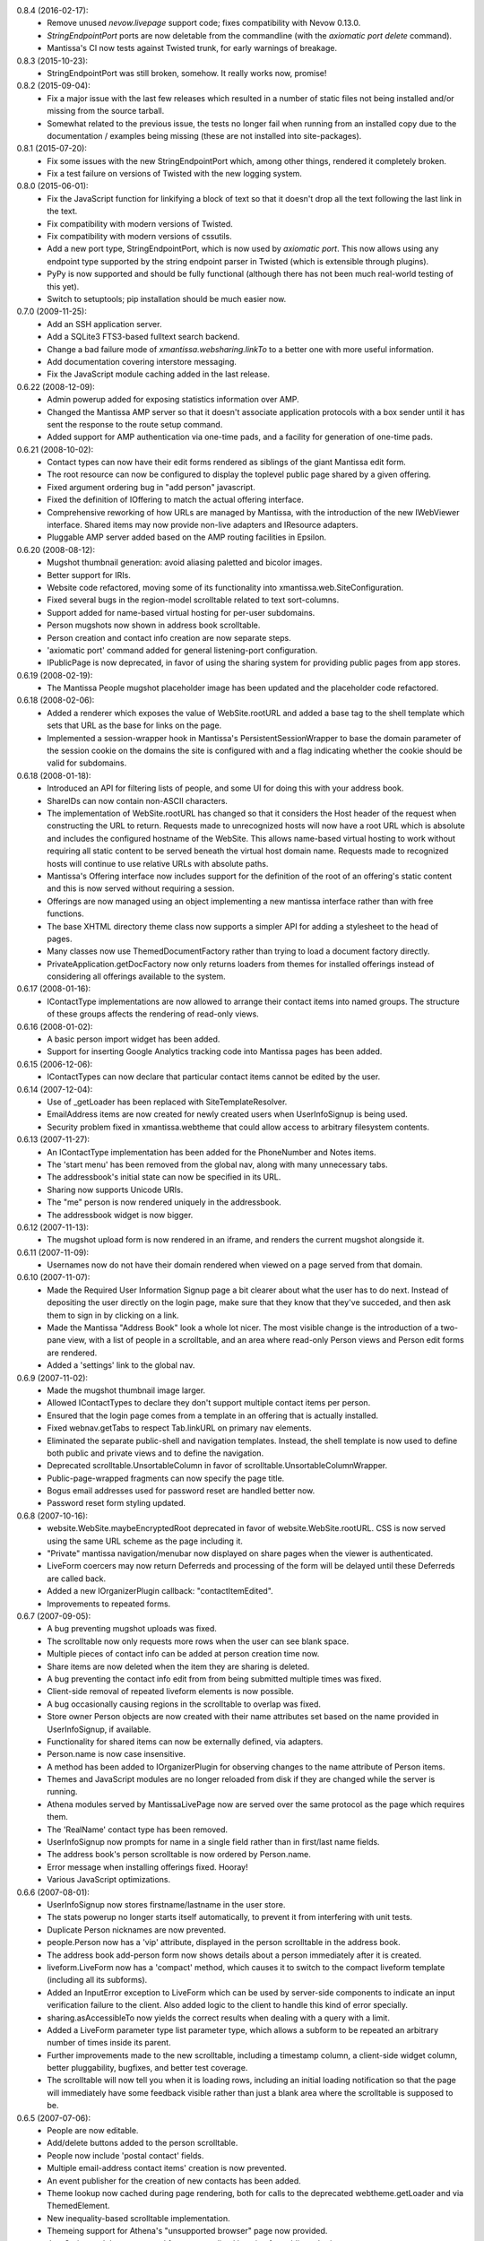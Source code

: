 0.8.4 (2016-02-17):
  - Remove unused `nevow.livepage` support code; fixes compatibility with Nevow
    0.13.0.
  - `StringEndpointPort` ports are now deletable from the commandline (with
    the `axiomatic port delete` command).
  - Mantissa's CI now tests against Twisted trunk, for early warnings of
    breakage.

0.8.3 (2015-10-23):
  - StringEndpointPort was still broken, somehow. It really works now, promise!

0.8.2 (2015-09-04):
  - Fix a major issue with the last few releases which resulted in a number of
    static files not being installed and/or missing from the source tarball.
  - Somewhat related to the previous issue, the tests no longer fail when
    running from an installed copy due to the documentation / examples being
    missing (these are not installed into site-packages).

0.8.1 (2015-07-20):
  - Fix some issues with the new StringEndpointPort which, among other things,
    rendered it completely broken.
  - Fix a test failure on versions of Twisted with the new logging system.

0.8.0 (2015-06-01):
  - Fix the JavaScript function for linkifying a block of text so that it
    doesn't drop all the text following the last link in the text.
  - Fix compatibility with modern versions of Twisted.
  - Fix compatibility with modern versions of cssutils.
  - Add a new port type, StringEndpointPort, which is now used by
    `axiomatic port`. This now allows using any endpoint type supported by the
    string endpoint parser in Twisted (which is extensible through plugins).
  - PyPy is now supported and should be fully functional (although there has
    not been much real-world testing of this yet).
  - Switch to setuptools; pip installation should be much easier now.

0.7.0 (2009-11-25):
  - Add an SSH application server.
  - Add a SQLite3 FTS3-based fulltext search backend.
  - Change a bad failure mode of `xmantissa.websharing.linkTo` to a better
    one with more useful information.
  - Add documentation covering interstore messaging.
  - Fix the JavaScript module caching added in the last release.

0.6.22 (2008-12-09):
  - Admin powerup added for exposing statistics information over AMP.
  - Changed the Mantissa AMP server so that it doesn't associate
    application protocols with a box sender until it has sent the
    response to the route setup command.
  - Added support for AMP authentication via one-time pads, and a
    facility for generation of one-time pads.

0.6.21 (2008-10-02):
  - Contact types can now have their edit forms rendered as siblings
    of the giant Mantissa edit form.
  - The root resource can now be configured to display the toplevel
    public page shared by a given offering.
  - Fixed argument ordering bug in "add person" javascript.
  - Fixed the definition of IOffering to match the actual offering
    interface.
  - Comprehensive reworking of how URLs are managed by Mantissa, with
    the introduction of the new IWebViewer interface. Shared items may
    now provide non-live adapters and IResource adapters.
  - Pluggable AMP server added based on the AMP routing facilities in
    Epsilon.

0.6.20 (2008-08-12):
  - Mugshot thumbnail generation:  avoid aliasing paletted and bicolor images.
  - Better support for IRIs.
  - Website code refactored, moving some of its functionality into
    xmantissa.web.SiteConfiguration.
  - Fixed several bugs in the region-model scrolltable related to text
    sort-columns.
  - Support added for name-based virtual hosting for per-user
    subdomains.
  - Person mugshots now shown in address book scrolltable.
  - Person creation and contact info creation are now separate steps.
  - 'axiomatic port' command added for general listening-port
    configuration.
  - IPublicPage is now deprecated, in favor of using the sharing
    system for providing public pages from app stores.

0.6.19 (2008-02-19):
  - The Mantissa People mugshot placeholder image has been updated and
    the placeholder code refactored.

0.6.18 (2008-02-06):
  - Added a renderer which exposes the value of WebSite.rootURL and
    added a base tag to the shell template which sets that URL as
    the base for links on the page.
  - Implemented a session-wrapper hook in Mantissa's
    PersistentSessionWrapper to base the domain parameter of the
    session cookie on the domains the site is configured with and a
    flag indicating whether the cookie should be valid for subdomains.

0.6.18 (2008-01-18):
  - Introduced an API for filtering lists of people, and some UI for
    doing this with your address book.
  - ShareIDs can now contain non-ASCII characters.
  - The implementation of WebSite.rootURL has changed so that it
    considers the Host header of the request when constructing the URL
    to return.  Requests made to unrecognized hosts will now have a
    root URL which is absolute and includes the configured hostname of
    the WebSite.  This allows name-based virtual hosting to work
    without requiring all static content to be served beneath the
    virtual host domain name.  Requests made to recognized hosts will
    continue to use relative URLs with absolute paths.
  - Mantissa's Offering interface now includes support for the
    definition of the root of an offering's static content and this is
    now served without requiring a session.
  - Offerings are now managed using an object implementing a new
    mantissa interface rather than with free functions.
  - The base XHTML directory theme class now supports a simpler API
    for adding a stylesheet to the head of pages.
  - Many classes now use ThemedDocumentFactory rather than trying to
    load a document factory directly.
  - PrivateApplication.getDocFactory now only returns loaders from
    themes for installed offerings instead of considering all
    offerings available to the system.

0.6.17 (2008-01-16):
  - IContactType implementations are now allowed to arrange their
    contact items into named groups.  The structure of these groups
    affects the rendering of read-only views.

0.6.16 (2008-01-02):
  - A basic person import widget has been added.
  - Support for inserting Google Analytics tracking code into Mantissa
    pages has been added.

0.6.15 (2006-12-06):
  - IContactTypes can now declare that particular contact items cannot
    be edited by the user.

0.6.14 (2007-12-04):
  - Use of _getLoader has been replaced with SiteTemplateResolver.
  - EmailAddress items are now created for newly created users when
    UserInfoSignup is being used.
  - Security problem fixed in xmantissa.webtheme that could allow
    access to arbitrary filesystem contents.

0.6.13 (2007-11-27):
  - An IContactType implementation has been added for the PhoneNumber
    and Notes items.
  - The 'start menu' has been removed from the global nav, along with
    many unnecessary tabs.
  - The addressbook's initial state can now be specified in its URL.
  - Sharing now supports Unicode URIs.
  - The "me" person is now rendered uniquely in the addressbook.
  - The addressbook widget is now bigger.

0.6.12 (2007-11-13):
  - The mugshot upload form is now rendered in an iframe,
    and renders the current mugshot alongside it.

0.6.11 (2007-11-09):
  - Usernames now do not have their domain rendered when viewed on a page
    served from that domain.

0.6.10 (2007-11-07):
  - Made the Required User Information Signup page a bit clearer about
    what the user has to do next. Instead of depositing the user
    directly on the login page, make sure that they know that they've
    succeded, and then ask them to sign in by clicking on a link.
  - Made the Mantissa "Address Book" look a whole lot nicer.  The most
    visible change is the introduction of a two-pane view, with a list
    of people in a scrolltable, and an area where read-only Person
    views and Person edit forms are rendered.
  - Added a 'settings' link to the global nav.

0.6.9 (2007-11-02):
  - Made the mugshot thumbnail image larger.
  - Allowed IContactTypes to declare they don't support multiple
    contact items per person.
  - Ensured that the login page comes from a template in an offering
    that is actually installed.
  - Fixed webnav.getTabs to respect Tab.linkURL on primary nav
    elements.
  - Eliminated the separate public-shell and navigation templates.
    Instead, the shell template is now used to define both public and
    private views and to define the navigation.
  - Deprecated scrolltable.UnsortableColumn in favor of
    scrolltable.UnsortableColumnWrapper.
  - Public-page-wrapped fragments can now specify the page title.
  - Bogus email addresses used for password reset are handled better
    now.
  - Password reset form styling updated.

0.6.8 (2007-10-16):
  - website.WebSite.maybeEncryptedRoot deprecated in favor of
    website.WebSite.rootURL. CSS is now served using the same URL
    scheme as the page including it.
  - "Private" mantissa navigation/menubar now displayed on share pages
    when the viewer is authenticated.
  - LiveForm coercers may now return Deferreds and processing of the
    form will be delayed until these Deferreds are called back.
  - Added a new IOrganizerPlugin callback: "contactItemEdited".
  - Improvements to repeated forms.

0.6.7 (2007-09-05):
  - A bug preventing mugshot uploads was fixed.
  - The scrolltable now only requests more rows when the user can see blank
    space.
  - Multiple pieces of contact info can be added at person creation time now.
  - Share items are now deleted when the item they are sharing is deleted.
  - A bug preventing the contact info edit from from being submitted multiple
    times was fixed.
  - Client-side removal of repeated liveform elements is now possible.
  - A bug occasionally causing regions in the scrolltable to overlap was fixed.
  - Store owner Person objects are now created with their name attributes set
    based on the name provided in UserInfoSignup, if available.
  - Functionality for shared items can now be externally defined, via adapters.
  - Person.name is now case insensitive.
  - A method has been added to IOrganizerPlugin for observing changes to the
    name attribute of Person items.
  - Themes and JavaScript modules are no longer reloaded from disk if they are
    changed while the server is running.
  - Athena modules served by MantissaLivePage now are served over the same
    protocol as the page which requires them.
  - The 'RealName' contact type has been removed.
  - UserInfoSignup now prompts for name in a single field rather than in
    first/last name fields.
  - The address book's person scrolltable is now ordered by Person.name.
  - Error message when installing offerings fixed. Hooray!
  - Various JavaScript optimizations.

0.6.6 (2007-08-01):
  - UserInfoSignup now stores firstname/lastname in the user store.
  - The stats powerup no longer starts itself automatically, to prevent it from
    interfering with unit tests.
  - Duplicate Person nicknames are now prevented.
  - people.Person now has a 'vip' attribute, displayed in the person
    scrolltable in the address book.
  - The address book add-person form now shows details about a person
    immediately after it is created.
  - liveform.LiveForm now has a 'compact' method, which causes it to switch to
    the compact liveform template (including all its subforms).
  - Added an InputError exception to LiveForm which can be used by
    server-side components to indicate an input verification failure to the
    client.  Also added logic to the client to handle this kind of error
    specially.
  - sharing.asAccessibleTo now yields the correct results when dealing with a
    query with a limit.
  - Added a LiveForm parameter type list parameter type, which allows a subform
    to be repeated an arbitrary number of times inside its parent.
  - Further improvements made to the new scrolltable, including a timestamp
    column, a client-side widget column, better pluggability, bugfixes, and
    better test coverage.
  - The scrolltable will now tell you when it is loading rows, including an
    initial loading notification so that the page will immediately have some
    feedback visible rather than just a blank area where the scrolltable is
    supposed to be.

0.6.5 (2007-07-06):
  - People are now editable.
  - Add/delete buttons added to the person scrolltable.
  - People now include 'postal contact' fields.
  - Multiple email-address contact items' creation is now prevented.
  - An event publisher for the creation of new contacts has been
    added.
  - Theme lookup now cached during page rendering, both for calls to
    the deprecated webtheme.getLoader and via ThemedElement.
  - New inequality-based scrolltable implementation.
  - Themeing support for Athena's "unsupported browser" page now
    provided.
  - JavaScript modules now served from a centralized location for
    public and private pages.

0.6.4 (2007-06-06):
  - LoginPage now remembers and passes on query arguments.
  - Removed use of deprecated API from webadmin.DeveloperSite.

0.6.3 (2007-05-24):

  - Added a method to IOrganizerPlugin to allow notification of
    creation of new person objects.
  - Added a method to IOrganizerPlugin to allow extension of the
    add-person form with new contact information types.
  - Liveform refactoring.

0.6.2 (2007-04-27):
  - Data passed to Lucene for indexing or search queries is now
    filtered to prevent email addresses and URLs from being recognized
    as single tokens.
  - The sharing API has been significantly revised.
  - PyLucene result sets can now be manipulated without loading large
    numbers of hit objects.

0.6.1 (2007-02-23):
  - Selection and activation tracking has been moved out of Quotient
    and into Mantissa.ScrollTable.
  - Autocomplete has been added, from Quotient.
  - Significant improvements to sharing.
  - webapp.PrivateApplication.__init__ has been removed, in order to
    prevent its privateKey from changing upon upgrade.

0.6.0 (2007-01-23):
  - Several upgraders left out of the previous release have been added.

0.5.27 (2007-01-11):
  - Benefactors have been  removed. Powerups are directly selected by admins
    and grouped into Products (as defined in xmantissa.product). Products 
    are associated with signup mechanisms now, rather than benefactor factories.

    When Products are installed on user stores, Installation items are created 
    to track the installed powerups. Installations may be suspended, which will
    disable the rendering of the web interface of their powerups. Unsuspension 
    will restore them to visibility.

  - Add xmantissa.port module which provides two item classes, TCPPort and
    SSLPort, which can be used to set up and tear down network services in
    a general manner, removing the need to implement service and port logic
    at each point where a TCP or SSL server is desired.

    Provide a web interface for administrators to create and destroy these
    ports in a general way, making network service configuration for all
    mantissa applications that much richer.

    Update command line tools to deal with this change as well, but they do
    not expose the complete flexibility of the new system.
  
    Take note, certificates for SSL services have been copied to a new 
    location in this upgrade. This leaves the original certificate file 
    unchanged but mostly unused.

  - The "Add Person" form will now ensure that only one person can exist with
    any given email address.
    
0.5.26 (2006-12-08):
  - Stylesheets work on HTTP-only servers again.
  - User info signup gives more feedback on why invalid input is rejected.
  - Prefs forms are redisplayed after submission rather than "[Object object]"
  - Only domains currently hosted by the server will be accepted as host parts
    for new usernames.
  - Improved range checking in ScrollTable to avoid IndexErrors.  Also reset
    the scroll tracking property when a ScrollTable is emptied.

0.5.25 (2006-11-22):
  - Images, Javascript and CSS are now served over HTTPS when the page is.

0.5.24 (2006-11-20):
  - Added a method for retrieving all of the email addresses associated with a
    Person.
  - Removed unnecessary attributes from ItemQueryScrollingFragment and
    documented the required IColumn attribute, attributeID.

0.5.23 (2006-11-17):
  - Trivial changes to the scrolltable API.

0.5.22 (2006-11-08):
  - Mantissa CSS now uses the same style for :link and :visit.
  - Improved signup and password reset behaviour.
  - Title of the settings page changed to "Settings".
  - Fixed an issue where scrolling around or calling emptyAndRefill() in
    certain situations would generate a phantom scroll event which would
    result in the scrolltable ignoring subsequent scrolls.

0.5.21 (2006-10-31):
  - A sort direction parameter has been added to the search API.
  - Further scrolltable refactoring, improving the UI, creating placeholder
    rows faster, and awareness of row removal in the placeholder model.

0.5.20 (2006-10-21):
  - Scrolltable now supports conditionally enabled actions.
  - Search now handles charsets properly.
  - People are now sorted by last name.

0.5.19 (2006-10-17):
  - Mantissa no longer depends on Xapian.
  - Password reset link fixed.
  - An API for setting liveform values from javascript has been added.
  - Scrolltable has been reverted to the previous version for performance
    reasons.

0.5.18 (2006-10-10):
  - Better looking scrolltables.
  - Liveform success notification is now faster.

0.5.17 (2006-10-05):
  - Login and signup are now done over HTTPS when available.

0.5.16 (2006-09-26):
  - Signup form now generates valid email localparts for usernames, and
    doesn't allow invalid usernames to be submitted.
  - Client-side actions API added for scroltables.
  - Searching fixes; indexed items can now control how they're sorted.

0.5.15 (2006-09-20):
  - Fulltext indexer doesn't use stopwords now, and adds all other fields
    to the 'text' part of the document also.
  - added PostalAddress and Nots fields to Person.
  - Login form now links to password reset.

0.5.14 (2006-09-12):
  - ScrollTable has been refactored; more methods return Deferreds, and an API
    for removing rows has been added.
  - UI improvements and bugfixes.

0.5.13 (2006-08-30):
  - Signup editor now allows deletion of signup pages.
  - Various UI and bug fixes.

0.5.12 (2006-08-22):
  - Better IE support.
  - A bug in the user-info signup page that could render the form 
    unsubmittable was fixed.
  - Simpler preferences API.
  - Shinier tabs.

0.5.11 (2006-08-14):
  - the URL / now redirects to /private for authenticated users.
  - The view and model portions of ScrollableFragment have been factored
    into separate classes.
  - The fulltext indexer no longer stores the text parts of the documentss it
    indexes. Additionally, it tags each document with its type.
  - MochiKit is now included, since Nevow doesn't bundle it anymore.

0.5.10 (2006-07-18):
  - A facility for making URLs that will display the web facet of an item
    while showing some other tab as being selected has been added, and is
    used for Person links.

0.5.9 (2006-07-17):
  - A document preprocessor is now used to make static web content more 
    cacheable.

0.5.8 (2006-07-14):
  - Updates to mugshot code.
  - Bugfixes in LiveForm javascript.

0.5.7 (2006-07-08):
  - Updated all templates to use Element instead of Fragment.

0.5.6 (2006-07-05):
  - People image thumbnails are smaller.
  - Users are now sent to their private page after login.
  - Use Nevow's new Element class instead of Fragment.
  - Various unit test improvements and bugfixes.

0.5.5 (2006-06-27):
  - A new signup UI has been added.

0.5.4 (2006-06-26):
  - An index has been added to the stats database to reduce startup time.

0.5.3 (2006-06-23):
  - UI fixes: #1009, #1173, #1187

0.5.2 (2006-06-20):
  - Query-stats graph changed to not hit the database on every update.
  - Searches can now be restricted to certain fields in indexed documents.
  - Various UI fixes.

0.5.1 (2006-06-16):
  - Updated navigation, plus improved functionality in IE.

0.5.0 (2006-06-12):
  - A number of bugfixes and minor functionality changes.
  - added LiveForm, a layer to automate processing simple forms with Athena
    LivePage.
  - added a "sharing" system, for controlling permissions on publicly published
    database objects, and a "websharing" system, for creating a public page and
    publishing items on it by ID, displaying different items for a particular
    ID based on who is viewing it
  - Moved most URLs from ad-hoc /static hierarchy to new application-based
    hierarchy, e.g. /Mantissa, /Quotient, etc.
  - vastly different navigation
  - full-text index and search support, with hype, xapian, and pylucene
    backends.
  - administrative interactive statistics view
  - tools for adding and removing account features interactively
  - new signup mechanism that allows the user to see whether their inputs are
    valid in real-time
  - migrate (almost) every list view of data to use scrolltable rather than
    the page-based tabular data browser.
  - password-reset page (although this is not linked from anywhere)
  - appropriate version numbers are now displayed on every page
  - fixed various issues with "tab" ordering in the navigation system
  - 'axiomatic web' command-line tool no longer makes spurious database
    changes.

0.4.1 (2005-12-20):
  - Include accidentally omitted nevow plugins in release tarball.

0.4.0 (2005-12-20):
  - Added --http-log parameter to Axiomatic "web" subcommand
  - Added InstallableMixin which implements necessary logic to simplify
    making installOn idempotent.
  - Various uses of deprecated APIs fixed, along with other code-cleanliness
    fixes.
  - Invalid public URLs now 404 instead of 500.
  - Added a generalized "Tabular Data Browser" (TDB) Fragment which can be
    used to display any Axiom query on a web page.
  - Added a very simple, extensible abstraction for tracking various data
    that is person-oriented.
  - An "Offering" system has been added, greatly simplifying the process of
    writing a new application which plugs into a Mantissa server.
  - A new axiomatic plugin has been added, "project", which emits a skeleton
    Offering plugin, suitable for use as a starting point for developing a
    Mantissa application.
  - The administrative account can now browse user accounts.

0.3.1 (2005-11-05):
  - Fix packaging bug - include axiom plugins

0.3.0 (2005-11-02):
  - Improved output of 'axiomatic web --list'
  - Render 'log in' link when user is not logged in, 'log out' link and link to
    private page when they are.
  - Removed Mantissa/xmantissa/examples/autoapp.tac
    (superceded by "axiomatic start")
  - Fully-functional standalone development application ("axiomatic mantissa")
  - General preference inspection and configuration page added
  - Better support for anonymously viewed public pages
  - Support for multi-application search and search results aggregation
  - Skinned free-ticket-signup page
  - Lots of new docstrings
  - Administrative page for viewing unhandled exceptions which have occurred
    added
  - Experimental support for Nevow Athena-based fragments
